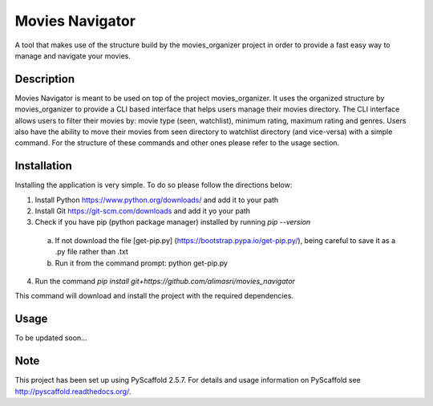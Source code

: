================
Movies Navigator
================

A tool that makes use of the structure build by the movies_organizer project in order to provide a fast easy way to manage and navigate your movies.

Description
===========

Movies Navigator is meant to be used on top of the project movies_organizer.
It uses the organized structure by movies_organizer to provide a CLI based interface that helps users manage their movies directory.
The CLI interface allows users to filter their movies by: movie type (seen, watchlist), minimum rating, maximum rating and genres.
Users also have the ability to move their movies from seen directory to watchlist directory (and vice-versa) with a simple command.
For the structure of these commands and other ones please refer to the usage section.

Installation
============

Installing the application is very simple.
To do so please follow the directions below:

1. Install Python https://www.python.org/downloads/ and add it to your path
2. Install Git https://git-scm.com/downloads and add it yo your path
3. Check if you have pip (python package manager) installed by running `pip --version`

 a. If not download the file [get-pip.py] (https://bootstrap.pypa.io/get-pip.py/), being careful to save it as a .py file rather than .txt
 b. Run it from the command prompt: python get-pip.py

4. Run the command `pip install git+https://github.com/alimasri/movies_navigator`

This command will download and install the project with the required dependencies.

Usage
=====

To be updated soon...

Note
====

This project has been set up using PyScaffold 2.5.7. For details and usage
information on PyScaffold see http://pyscaffold.readthedocs.org/.
